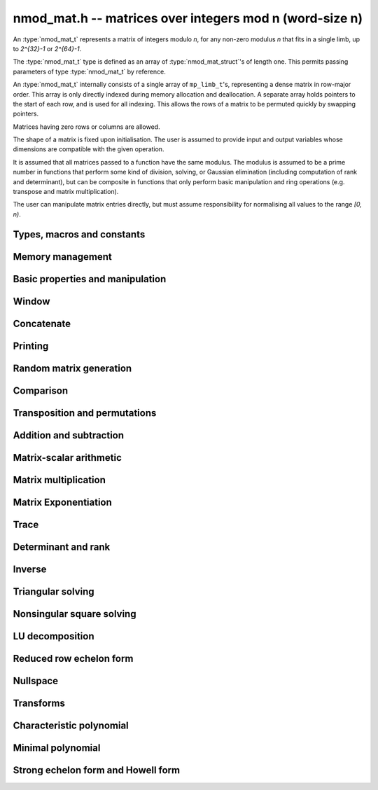 .. _nmod-mat:

**nmod_mat.h** -- matrices over integers mod n (word-size n)
===============================================================================

An :type:`nmod_mat_t` represents a matrix of integers modulo `n`, for
any non-zero modulus `n` that fits in a single limb, up to `2^{32}-1`
or `2^{64}-1`.

The :type:`nmod_mat_t` type is defined as an array of
:type:`nmod_mat_struct`'s of length one. This permits passing
parameters of type :type:`nmod_mat_t` by reference.

An :type:`nmod_mat_t` internally consists of a single array of
``mp_limb_t``'s, representing a dense matrix in row-major order. This
array is only directly indexed during memory allocation and
deallocation. A separate array holds pointers to the start of each
row, and is used for all indexing. This allows the rows of a matrix to
be permuted quickly by swapping pointers.

Matrices having zero rows or columns are allowed.

The shape of a matrix is fixed upon initialisation. The user is
assumed to provide input and output variables whose dimensions are
compatible with the given operation.

It is assumed that all matrices passed to a function have the same
modulus. The modulus is assumed to be a prime number in functions that
perform some kind of division, solving, or Gaussian elimination
(including computation of rank and determinant), but can be composite
in functions that only perform basic manipulation and ring operations
(e.g. transpose and matrix multiplication).

The user can manipulate matrix entries directly, but must assume
responsibility for normalising all values to the range `[0, n)`.

Types, macros and constants
-------------------------------------------------------------------------------

.. type:: nmod_mat_struct

.. type:: nmod_mat_t

Memory management
--------------------------------------------------------------------------------


.. function:: void nmod_mat_init(nmod_mat_t mat, slong rows, slong cols, mp_limb_t n)

    Initialises ``mat`` to a ``rows``-by-``cols`` matrix with
    coefficients modulo `n`, where `n` can be any nonzero integer that
    fits in a limb. All elements are set to zero.

.. function:: void nmod_mat_init_set(nmod_mat_t mat, const nmod_mat_t src)

    Initialises ``mat`` and sets its dimensions, modulus and elements
    to those of ``src``.

.. function:: void nmod_mat_clear(nmod_mat_t mat)

    Clears the matrix and releases any memory it used. The matrix
    cannot be used again until it is initialised. This function must be
    called exactly once when finished using an ``nmod_mat_t`` object.

.. function:: void nmod_mat_set(nmod_mat_t mat, const nmod_mat_t src)

    Sets ``mat`` to a copy of ``src``. It is assumed
    that ``mat`` and ``src`` have identical dimensions.

.. function:: void nmod_mat_swap(nmod_mat_t mat1, nmod_mat_t mat2)

    Exchanges ``mat1`` and ``mat2``.

.. function:: void nmod_mat_swap_entrywise(nmod_mat_t mat1, nmod_mat_t mat2)

    Swaps two matrices by swapping the individual entries rather than swapping
    the contents of the structs.


Basic properties and manipulation
--------------------------------------------------------------------------------


.. macro:: nmod_mat_entry(mat, i, j)

    Directly accesses the entry in ``mat`` in row `i` and column `j`,
    indexed from zero. No bounds checking is performed. This macro can be
    used both for reading and writing coefficients.

.. function:: mp_limb_t nmod_mat_get_entry(const nmod_mat_t mat, slong i, slong j)

    Get the entry at row `i` and column `j` of the matrix ``mat``.

.. function:: mp_limb_t * nmod_mat_entry_ptr(const nmod_mat_t mat, slong i, slong j)

    Return a pointer to the entry at row `i` and column `j` of the matrix
    ``mat``.

.. function:: void nmod_mat_set_entry(nmod_mat_t mat, slong i, slong j, mp_limb_t x)

    Set the entry at row `i` and column `j` of the matrix ``mat`` to
    ``x``.

.. function:: slong nmod_mat_nrows(const nmod_mat_t mat)

    Returns the number of rows in ``mat``.

.. function:: slong nmod_mat_ncols(const nmod_mat_t mat)

    Returns the number of columns in ``mat``.

.. function:: void nmod_mat_zero(nmod_mat_t mat)

    Sets all entries of the matrix ``mat`` to zero.

.. function:: int nmod_mat_is_zero(const nmod_mat_t mat)

    Returns `1` if all entries of the matrix ``mat`` are zero.

Window
--------------------------------------------------------------------------------


.. function:: void nmod_mat_window_init(nmod_mat_t window, const nmod_mat_t mat, slong r1, slong c1, slong r2, slong c2)

    Initializes the matrix ``window`` to be an ``r2 - r1`` by
    ``c2 - c1`` submatrix of ``mat`` whose ``(0,0)`` entry
    is the ``(r1, c1)`` entry of ``mat``. The memory for the
    elements of ``window`` is shared with ``mat``.

.. function:: void nmod_mat_window_clear(nmod_mat_t window)

    Clears the matrix ``window`` and releases any memory that it
    uses. Note that the memory to the underlying matrix that
    ``window`` points to is not freed.



Concatenate
--------------------------------------------------------------------------------


.. function:: void nmod_mat_concat_vertical(nmod_mat_t res, const nmod_mat_t mat1, const nmod_mat_t mat2)

    Sets ``res`` to vertical concatenation of (`mat1`, ``mat2``) in that order. Matrix dimensions : ``mat1`` : `m \times n`, ``mat2`` : `k \times n`, ``res`` : `(m + k) \times n`.

.. function:: void nmod_mat_concat_horizontal(nmod_mat_t res, const nmod_mat_t mat1, const nmod_mat_t mat2)

    Sets ``res`` to horizontal concatenation of (``mat1``, ``mat2``) in that order. Matrix dimensions : ``mat1`` : `m \times n`, ``mat2`` : `m \times k`, ``res``  : `m \times (n + k)`.


Printing
--------------------------------------------------------------------------------


.. function:: void nmod_mat_print_pretty(const nmod_mat_t mat)

    Pretty-prints ``mat`` to ``stdout``. A header is printed followed
    by the rows enclosed in brackets. Each column is right-aligned to the
    width of the modulus written in decimal, and the columns are separated by
    spaces.
    For example::

        <2 x 3 integer matrix mod 2903>
        [   0    0 2607]
        [ 622    0    0]

.. function:: int nmod_mat_fprint_pretty(FILE * file, const nmod_mat_t mat)

    Same as ``nmod_mat_print_pretty`` but printing to ``file``.

.. function:: int nmod_mat_print(const nmod_mat_t mat)

    Currently, same as ``nmod_mat_print_pretty``.

.. function:: int nmod_mat_fprint(FILE * f, const nmod_mat_t mat)

    Currently, same as ``nmod_mat_fprint_pretty``.


Random matrix generation
--------------------------------------------------------------------------------


.. function:: void nmod_mat_randtest(nmod_mat_t mat, flint_rand_t state)

    Sets the elements to a random matrix with entries between `0` and `m-1`
    inclusive, where `m` is the modulus of ``mat``. A sparse matrix is
    generated with increased probability.

.. function:: void nmod_mat_randfull(nmod_mat_t mat, flint_rand_t state)

    Sets the element to random numbers likely to be close to the modulus
    of the matrix. This is used to test potential overflow-related bugs.

.. function:: int nmod_mat_randpermdiag(nmod_mat_t mat, flint_rand_t state, mp_srcptr diag, slong n)

    Sets ``mat`` to a random permutation of the diagonal matrix
    with `n` leading entries given by the vector ``diag``. It is
    assumed that the main diagonal of ``mat`` has room for at
    least `n` entries.

    Returns `0` or `1`, depending on whether the permutation is even
    or odd respectively.

.. function:: void nmod_mat_randrank(nmod_mat_t mat, flint_rand_t state, slong rank)

    Sets ``mat`` to a random sparse matrix with the given rank,
    having exactly as many non-zero elements as the rank, with the
    non-zero elements being uniformly random integers between `0`
    and `m-1` inclusive, where `m` is the modulus of ``mat``.

    The matrix can be transformed into a dense matrix with unchanged
    rank by subsequently calling :func:`nmod_mat_randops`.

.. function:: void nmod_mat_randops(nmod_mat_t mat, slong count, flint_rand_t state)

    Randomises ``mat`` by performing elementary row or column
    operations. More precisely, at most ``count`` random additions
    or subtractions of distinct rows and columns will be performed.
    This leaves the rank (and for square matrices, determinant)
    unchanged.

.. function:: void nmod_mat_randtril(nmod_mat_t mat, flint_rand_t state, int unit)

    Sets ``mat`` to a random lower triangular matrix. If ``unit`` is 1,
    it will have ones on the main diagonal, otherwise it will have random
    nonzero entries on the main diagonal.

.. function:: void nmod_mat_randtriu(nmod_mat_t mat, flint_rand_t state, int unit)

    Sets ``mat`` to a random upper triangular matrix. If ``unit`` is 1,
    it will have ones on the main diagonal, otherwise it will have random
    nonzero entries on the main diagonal.



Comparison
--------------------------------------------------------------------------------


.. function:: int nmod_mat_equal(const nmod_mat_t mat1, const nmod_mat_t mat2)

    Returns nonzero if ``mat1`` and ``mat2`` have the same dimensions and elements,
    and zero otherwise. The moduli are ignored.

.. function:: int nmod_mat_is_zero_row(const nmod_mat_t mat, slong i)

    Returns a non-zero value if row `i` of ``mat`` is zero.


Transposition and permutations
--------------------------------------------------------------------------------


.. function:: void nmod_mat_transpose(nmod_mat_t B, const nmod_mat_t A)

    Sets `B` to the transpose of `A`. Dimensions must be compatible.
    `B` and `A` may be the same object if and only if the matrix is square.

.. function:: void nmod_mat_swap_rows(nmod_mat_t mat, slong * perm, slong r, slong s)

    Swaps rows ``r`` and ``s`` of ``mat``.  If ``perm`` is non-``NULL``, the
    permutation of the rows will also be applied to ``perm``.

.. function:: void nmod_mat_swap_cols(nmod_mat_t mat, slong * perm, slong r, slong s)

    Swaps columns ``r`` and ``s`` of ``mat``.  If ``perm`` is non-``NULL``, the
    permutation of the columns will also be applied to ``perm``.

.. function:: void nmod_mat_invert_rows(nmod_mat_t mat, slong * perm)

    Swaps rows ``i`` and ``r - i`` of ``mat`` for ``0 <= i < r/2``, where
    ``r`` is the number of rows of ``mat``. If ``perm`` is non-``NULL``, the
    permutation of the rows will also be applied to ``perm``.

.. function:: void nmod_mat_invert_cols(nmod_mat_t mat, slong * perm)

    Swaps columns ``i`` and ``c - i`` of ``mat`` for ``0 <= i < c/2``, where
    ``c`` is the number of columns of ``mat``. If ``perm`` is non-``NULL``, the
    permutation of the columns will also be applied to ``perm``.

.. function:: void nmod_mat_permute_rows(nmod_mat_t mat, const slong * perm_act, slong * perm_store)

    Permutes rows of the matrix ``mat`` according to permutation ``perm_act``
    and, if ``perm_store`` is not ``NULL``, apply the same permutation to it.


Addition and subtraction
--------------------------------------------------------------------------------


.. function:: void nmod_mat_add(nmod_mat_t C, const nmod_mat_t A, const nmod_mat_t B)

    Computes `C = A + B`. Dimensions must be identical.

.. function:: void nmod_mat_sub(nmod_mat_t C, const nmod_mat_t A, const nmod_mat_t B)

    Computes `C = A - B`. Dimensions must be identical.

.. function:: void nmod_mat_neg(nmod_mat_t A, const nmod_mat_t B)

    Sets `B = -A`. Dimensions must be identical.


Matrix-scalar arithmetic
--------------------------------------------------------------------------------


.. function:: void nmod_mat_scalar_mul(nmod_mat_t B, const nmod_mat_t A, mp_limb_t c)

    Sets `B = cA`, where the scalar `c` is assumed to be reduced
    modulo the modulus. Dimensions of `A` and `B` must be identical.

.. function:: void nmod_mat_scalar_addmul_ui(nmod_mat_t dest, const nmod_mat_t X, const nmod_mat_t Y, const mp_limb_t b)

    Sets `dest = X + bY`, where the scalar `b` is assumed to be reduced
    modulo the modulus. Dimensions of dest, X and Y must be identical.
    dest can be aliased with X or Y.

.. function:: void nmod_mat_scalar_mul_fmpz(nmod_mat_t res, const nmod_mat_t M, const fmpz_t c)

    Sets `B = cA`, where the scalar `c` is of type ``fmpz_t``. Dimensions of `A`
    and `B` must be identical.


Matrix multiplication
--------------------------------------------------------------------------------


.. function:: void nmod_mat_mul(nmod_mat_t C, const nmod_mat_t A, const nmod_mat_t B)

    Sets `C = AB`. Dimensions must be compatible for matrix multiplication.
    Aliasing is allowed. This function automatically chooses between classical
    and Strassen multiplication.

.. function:: void _nmod_mat_mul_classical_op(nmod_mat_t D, const nmod_mat_t C, const nmod_mat_t A, const nmod_mat_t B, int op)

   Sets ``D = A*B op C`` where ``op`` is ``+1`` for addition, ``-1`` for
   subtraction and ``0`` to ignore ``C``.

.. function:: void nmod_mat_mul_classical(nmod_mat_t C, const nmod_mat_t A, const nmod_mat_t B)

    Sets `C = AB`. Dimensions must be compatible for matrix multiplication.
    `C` is not allowed to be aliased with `A` or `B`. Uses classical
    matrix multiplication, creating a temporary transposed copy of `B`
    to improve memory locality if the matrices are large enough,
    and packing several entries of `B` into each word if the modulus
    is very small.

.. function:: void _nmod_mat_mul_classical_threaded_pool_op(nmod_mat_t D, const nmod_mat_t C, const nmod_mat_t A, const nmod_mat_t B, int op, thread_pool_handle * threads, slong num_threads)

    Multithreaded version of ``_nmod_mat_mul_classical``.

.. function:: void _nmod_mat_mul_classical_threaded_op(nmod_mat_t D, const nmod_mat_t C, const nmod_mat_t A, const nmod_mat_t B, int op)

    Multithreaded version of ``_nmod_mat_mul_classical``.

.. function:: void nmod_mat_mul_classical_threaded(nmod_mat_t C, const nmod_mat_t A, const nmod_mat_t B)

    Multithreaded version of ``nmod_mat_mul_classical``.

.. function:: void nmod_mat_mul_strassen(nmod_mat_t C, const nmod_mat_t A, const nmod_mat_t B)

    Sets `C = AB`. Dimensions must be compatible for matrix multiplication.
    `C` is not allowed to be aliased with `A` or `B`. Uses Strassen
    multiplication (the Strassen-Winograd variant).

.. function:: int nmod_mat_mul_blas(nmod_mat_t C, const nmod_mat_t A, const nmod_mat_t B)

    Tries to set `C = AB` using BLAS and returns `1` for success and `0` for failure. Dimensions must be compatible for matrix multiplication.

.. function:: void nmod_mat_addmul(nmod_mat_t D, const nmod_mat_t C, const nmod_mat_t A, const nmod_mat_t B)

    Sets `D = C + AB`. `C` and `D` may be aliased with each other but
    not with `A` or `B`. Automatically selects between classical
    and Strassen multiplication.

.. function:: void nmod_mat_submul(nmod_mat_t D, const nmod_mat_t C, const nmod_mat_t A, const nmod_mat_t B)

    Sets `D = C + AB`. `C` and `D` may be aliased with each other but
    not with `A` or `B`.

.. function:: void nmod_mat_mul_nmod_vec(mp_limb_t * c, const nmod_mat_t A, const mp_limb_t * b, slong blen)
              void nmod_mat_mul_nmod_vec_ptr(mp_limb_t * const * c, const nmod_mat_t A, const mp_limb_t * const * b, slong blen)

    Compute a matrix-vector product of ``A`` and ``(b, blen)`` and store the result in ``c``.
    The vector ``(b, blen)`` is either truncated or zero-extended to the number of columns of ``A``.
    The number entries written to ``c`` is always equal to the number of rows of ``A``.

.. function:: void nmod_mat_nmod_vec_mul(mp_limb_t * c, const mp_limb_t * a, slong alen, const nmod_mat_t B)
              void nmod_mat_nmod_vec_mul_ptr(mp_limb_t * const * c, const mp_limb_t * const * a, slong alen, const nmod_mat_t B)

    Compute a vector-matrix product of ``(a, alen)`` and ``B`` and and store the result in ``c``.
    The vector ``(a, alen)`` is either truncated or zero-extended to the number of rows of ``B``.
    The number entries written to ``c`` is always equal to the number of columns of ``B``.


Matrix Exponentiation
--------------------------------------------------------------------------------


.. function:: void _nmod_mat_pow(nmod_mat_t dest, const nmod_mat_t mat, ulong pow)

 	   Sets `dest = mat^{pow}`. ``dest`` and ``mat`` cannot be aliased. Implements exponentiation by squaring.

.. function:: void nmod_mat_pow(nmod_mat_t dest, const nmod_mat_t mat, ulong pow)

    Sets `dest = mat^{pow}`. ``dest`` and ``mat`` may be aliased. Implements
   	exponentiation by squaring.


Trace
--------------------------------------------------------------------------------


.. function:: mp_limb_t nmod_mat_trace(const nmod_mat_t mat)

    Computes the trace of the matrix, i.e. the sum of the entries on
    the main diagonal. The matrix is required to be square.


Determinant and rank
--------------------------------------------------------------------------------

.. function:: mp_limb_t nmod_mat_det_howell(const nmod_mat_t A)

    Returns the determinant of `A`.

.. function:: mp_limb_t nmod_mat_det(const nmod_mat_t A)

    Returns the determinant of `A`.

.. function:: slong nmod_mat_rank(const nmod_mat_t A)

    Returns the rank of `A`. The modulus of `A` must be a prime number.



Inverse
--------------------------------------------------------------------------------


.. function:: int nmod_mat_inv(nmod_mat_t B, const nmod_mat_t A)

    Sets `B = A^{-1}` and returns `1` if `A` is invertible.
    If `A` is singular, returns `0` and sets the elements of
    `B` to undefined values.

    `A` and `B` must be square matrices with the same dimensions
    and modulus. The modulus must be prime.



Triangular solving
--------------------------------------------------------------------------------


.. function:: void nmod_mat_solve_tril(nmod_mat_t X, const nmod_mat_t L, const nmod_mat_t B, int unit)

    Sets `X = L^{-1} B` where `L` is a full rank lower triangular square
    matrix. If ``unit`` = 1, `L` is assumed to have ones on its
    main diagonal, and the main diagonal will not be read.
    `X` and `B` are allowed to be the same matrix, but no other
    aliasing is allowed. Automatically chooses between the classical and
    recursive algorithms.

.. function:: void nmod_mat_solve_tril_classical(nmod_mat_t X, const nmod_mat_t L, const nmod_mat_t B, int unit)

    Sets `X = L^{-1} B` where `L` is a full rank lower triangular square
    matrix. If ``unit`` = 1, `L` is assumed to have ones on its
    main diagonal, and the main diagonal will not be read.
    `X` and `B` are allowed to be the same matrix, but no other
    aliasing is allowed. Uses forward substitution.

.. function:: void nmod_mat_solve_tril_recursive(nmod_mat_t X, const nmod_mat_t L, const nmod_mat_t B, int unit)

    Sets `X = L^{-1} B` where `L` is a full rank lower triangular square
    matrix. If ``unit`` = 1, `L` is assumed to have ones on its
    main diagonal, and the main diagonal will not be read.
    `X` and `B` are allowed to be the same matrix, but no other
    aliasing is allowed.

    Uses the block inversion formula

    .. math::
        \begin{pmatrix} A & 0 \\ C & D \end{pmatrix}^{-1}
        \begin{pmatrix} X \\ Y \end{pmatrix} =
        \begin{pmatrix} A^{-1} X \\ D^{-1} ( Y - C A^{-1} X ) \end{pmatrix}


    to reduce the problem to matrix multiplication and triangular solving
    of smaller systems.

.. function:: void nmod_mat_solve_triu(nmod_mat_t X, const nmod_mat_t U, const nmod_mat_t B, int unit)

    Sets `X = U^{-1} B` where `U` is a full rank upper triangular square
    matrix. If ``unit`` = 1, `U` is assumed to have ones on its
    main diagonal, and the main diagonal will not be read.
    `X` and `B` are allowed to be the same matrix, but no other
    aliasing is allowed. Automatically chooses between the classical and
    recursive algorithms.

.. function:: void nmod_mat_solve_triu_classical(nmod_mat_t X, const nmod_mat_t U, const nmod_mat_t B, int unit)

    Sets `X = U^{-1} B` where `U` is a full rank upper triangular square
    matrix. If ``unit`` = 1, `U` is assumed to have ones on its
    main diagonal, and the main diagonal will not be read.
    `X` and `B` are allowed to be the same matrix, but no other
    aliasing is allowed. Uses forward substitution.

.. function:: void nmod_mat_solve_triu_recursive(nmod_mat_t X, const nmod_mat_t U, const nmod_mat_t B, int unit)

    Sets `X = U^{-1} B` where `U` is a full rank upper triangular square
    matrix. If ``unit`` = 1, `U` is assumed to have ones on its
    main diagonal, and the main diagonal will not be read.
    `X` and `B` are allowed to be the same matrix, but no other
    aliasing is allowed.

    Uses the block inversion formula

    .. math::
        \begin{pmatrix} A & B \\ 0 & D \end{pmatrix}^{-1}
        \begin{pmatrix} X \\ Y \end{pmatrix} =
        \begin{pmatrix} A^{-1} (X - B D^{-1} Y) \\ D^{-1} Y \end{pmatrix}


    to reduce the problem to matrix multiplication and triangular solving
    of smaller systems.



Nonsingular square solving
--------------------------------------------------------------------------------


.. function:: int nmod_mat_solve(nmod_mat_t X, const nmod_mat_t A, const nmod_mat_t B)

    Solves the matrix-matrix equation `AX = B` over `\mathbb{Z} / p \mathbb{Z}` where `p`
    is the modulus of `X` which must be a prime number. `X`, `A`, and `B`
    should have the same moduli.

    Returns `1` if `A` has full rank; otherwise returns `0` and sets the
    elements of `X` to undefined values.

    The matrix `A` must be square.

.. function:: int nmod_mat_can_solve_inner(slong * rank, slong * perm, slong * pivots, nmod_mat_t X, const nmod_mat_t A, const nmod_mat_t B)

    As for :func:`nmod_mat_can_solve` except that if `rank` is not `NULL` the
    value it points to will be set to the rank of `A`. If `perm` is not `NULL`
    then it must be a valid initialised permutation whose length is the number
    of rows of `A`. After the function call it will be set to the row
    permutation given by LU decomposition of `A`. If `pivots` is not `NULL`
    then it must an initialised vector. Only the first `*rank` of these will be
    set by the function call. They are set to the columns of the pivots chosen
    by the LU decomposition of `A`.

.. function:: int nmod_mat_can_solve(nmod_mat_t X, const nmod_mat_t A, const nmod_mat_t B)

    Solves the matrix-matrix equation `AX = B` over `\mathbb{Z} / p \mathbb{Z}` where `p`
    is the modulus of `X` which must be a prime number. `X`, `A`, and `B`
    should have the same moduli.

    Returns `1` if a solution exists; otherwise returns `0` and sets the
    elements of `X` to zero. If more than one solution exists, one of the
    valid solutions is given.

    There are no restrictions on the shape of `A` and it may be singular.

.. function:: int nmod_mat_solve_vec(mp_ptr x, const nmod_mat_t A, mp_srcptr b)

    Solves the matrix-vector equation `Ax = b` over `\mathbb{Z} / p \mathbb{Z}` where `p`
    is the modulus of `A` which must be a prime number.

    Returns `1` if `A` has full rank; otherwise returns `0` and sets the
    elements of `x` to undefined values.



LU decomposition
--------------------------------------------------------------------------------


.. function:: slong nmod_mat_lu(slong * P, nmod_mat_t A, int rank_check)
              slong nmod_mat_lu_classical(slong * P, nmod_mat_t A, int rank_check)
              slong nmod_mat_lu_classical_delayed(slong * P, nmod_mat_t A, int rank_check)
              slong nmod_mat_lu_recursive(slong * P, nmod_mat_t A, int rank_check)

    Computes a generalised LU decomposition `LU = PA` of a given
    matrix `A`, returning the rank of `A`.

    If `A` is a nonsingular square matrix, it will be overwritten with
    a unit diagonal lower triangular matrix `L` and an upper triangular
    matrix `U` (the diagonal of `L` will not be stored explicitly).

    If `A` is an arbitrary matrix of rank `r`, `U` will be in row echelon
    form having `r` nonzero rows, and `L` will be lower triangular
    but truncated to `r` columns, having implicit ones on the `r` first
    entries of the main diagonal. All other entries will be zero.

    If a nonzero value for ``rank_check`` is passed, the
    function will abandon the output matrix in an undefined state and
    return 0 if `A` is detected to be rank-deficient.

    The *classical* version uses direct Gaussian elimination.
    The *classical_delayed* version also uses Gaussian elimination,
    but performs delayed modular reductions.
    The *recursive* version uses block recursive decomposition.
    The default function chooses an algorithm automatically.



Reduced row echelon form
--------------------------------------------------------------------------------


.. function:: slong nmod_mat_rref(nmod_mat_t A)

    Puts `A` in reduced row echelon form and returns the rank of `A`.

    The rref is computed by first obtaining an unreduced row echelon
    form via LU decomposition and then solving an additional
    triangular system.

.. function:: slong nmod_mat_reduce_row(nmod_mat_t A, slong * P, slong * L, slong n)

    Reduce row n of the matrix `A`, assuming the prior rows are in Gauss
    form. However those rows may not be in order. The entry `i` of the array
    `P` is the row of `A` which has a pivot in the `i`-th column. If no such
    row exists, the entry of `P` will be `-1`. The function returns the column
    in which the `n`-th row has a pivot after reduction. This will always be
    chosen to be the first available column for a pivot from the left. This
    information is also updated in `P`. Entry `i` of the array `L` contains the
    number of possibly nonzero columns of `A` row `i`. This speeds up reduction
    in the case that `A` is chambered on the right. Otherwise the entries of `L`
    can all be set to the number of columns of `A`. We require the entries of
    `L` to be monotonic increasing.


Nullspace
--------------------------------------------------------------------------------


.. function:: slong nmod_mat_nullspace(nmod_mat_t X, const nmod_mat_t A)

    Computes the nullspace of `A` and returns the nullity.

    More precisely, this function sets `X` to a maximum rank matrix
    such that `AX = 0` and returns the rank of `X`. The columns of
    `X` will form a basis for the nullspace of `A`.

    `X` must have sufficient space to store all basis vectors
    in the nullspace.

    This function computes the reduced row echelon form and then reads
    off the basis vectors.


Transforms
--------------------------------------------------------------------------------


.. function:: void nmod_mat_similarity(nmod_mat_t M, slong r, ulong d)

    Applies a similarity transform to the `n\times n` matrix `M` in-place.

    If `P` is the `n\times n` identity matrix the zero entries of whose row
    `r` (`0`-indexed) have been replaced by `d`, this transform is equivalent
    to `M = P^{-1}MP`.

    Similarity transforms preserve the determinant, characteristic polynomial
    and minimal polynomial.

    The value `d` is required to be reduced modulo the modulus of the entries
    in the matrix.


Characteristic polynomial
--------------------------------------------------------------------------------

.. function:: void nmod_mat_charpoly_berkowitz(nmod_poly_t p, const nmod_mat_t M)
              void nmod_mat_charpoly_danilevsky(nmod_poly_t p, const nmod_mat_t M)
              void nmod_mat_charpoly(nmod_poly_t p, const nmod_mat_t M)

    Compute the characteristic polynomial `p` of the matrix `M`. The matrix
    is required to be square, otherwise an exception is raised.
    The *danilevsky* algorithm assumes that the modulus is prime.


Minimal polynomial
--------------------------------------------------------------------------------


.. function:: void nmod_mat_minpoly(nmod_poly_t p, const nmod_mat_t M)

    Compute the minimal polynomial `p` of the matrix `M`. The matrix
    is required to be square, otherwise an exception is raised.


Strong echelon form and Howell form
--------------------------------------------------------------------------------


.. function:: void nmod_mat_strong_echelon_form(nmod_mat_t A)

    Puts `A` into strong echelon form. The Howell form and the strong echelon
    form are equal up to permutation of the rows, see [FieHof2014]_ for a
    definition of the strong echelon form and the algorithm used here.
    Note that [FieHof2014]_ defines strong echelon form as a lower left normal form,
    while the implemented version returns an upper right normal form,
    agreeing with the definition of Howell form in [StoMul1998]_.

    `A` must have at least as many rows as columns.

.. function:: slong nmod_mat_howell_form(nmod_mat_t A)

    Puts `A` into Howell form and returns the number of non-zero rows.
    For a definition of the Howell form see [StoMul1998]_. The Howell form
    is computed by first putting `A` into strong echelon form and then ordering
    the rows.

    `A` must have at least as many rows as columns.
